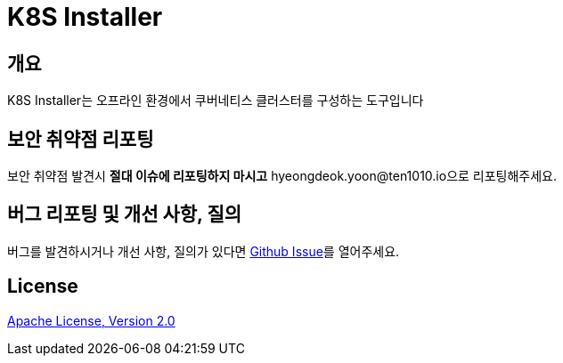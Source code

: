 = K8S Installer
:github: https://github.com/ten1010-io/k8s-installer

== 개요

K8S Installer는 오프라인 환경에서 쿠버네티스 클러스터를 구성하는 도구입니다

== 보안 취약점 리포팅

보안 취약점 발견시 *절대 이슈에 리포팅하지 마시고* hyeongdeok.yoon@ten1010.io으로 리포팅해주세요.

== 버그 리포팅 및 개선 사항, 질의

버그를 발견하시거나 개선 사항, 질의가 있다면 link:https://github.com/ten1010-io/k8s-installer/issues[Github Issue]를 열어주세요.

== License

link:https://www.apache.org/licenses/LICENSE-2.0[Apache License, Version 2.0]
